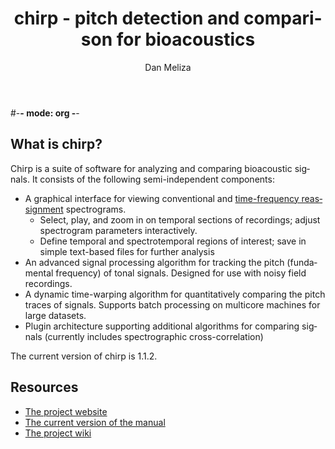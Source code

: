 #-*- mode: org -*-
#+STARTUP:    align showall hidestars oddeven
#+TITLE:    chirp - pitch detection and comparison for bioacoustics
#+AUTHOR:    Dan Meliza
#+EMAIL:     dan@meliza.org
#+OPTIONS:   H:3 num:nil toc:nil \n:nil @:t ::t |:t ^:t -:t f:t *:t TeX:t LaTeX:nil skip:nil d:t tags:not-in-toc
#+STYLE:    <link rel="stylesheet" type="text/css" href="index.css" />
#+INFOJS_OPT: view:nil toc:t ltoc:t mouse:underline buttons:0
#+LANGUAGE:   en

** What is chirp?

Chirp is a suite of software for analyzing and comparing bioacoustic
signals. It consists of the following semi-independent components:

+ A graphical interface for viewing conventional and [[http://dmeliza.github.com/libtfrspec][time-frequency
  reassignment]] spectrograms.
  + Select, play, and zoom in on temporal sections of recordings;
    adjust spectrogram parameters interactively.
  + Define temporal and spectrotemporal regions of interest; save in
    simple text-based files for further analysis
+ An advanced signal processing algorithm for tracking the pitch
  (fundamental frequency) of tonal signals.  Designed for use with
  noisy field recordings.
+ A dynamic time-warping algorithm for quantitatively comparing the
  pitch traces of signals.  Supports batch processing on multicore
  machines for large datasets.
+ Plugin architecture supporting additional algorithms for comparing
  signals (currently includes spectrographic cross-correlation)

The current version of chirp is 1.1.2.

[[file:chirp_mask3.png]]

** Resources

+ [[https://github.com/dmeliza/chirp][The project website]]
+ [[file:doc/chirp-manual.html][The current version of the manual]]
+ [[https://github.com/dmeliza/chirp/wiki][The project wiki]]

